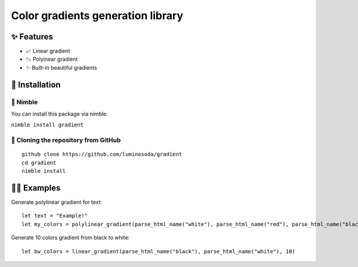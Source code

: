==================================
Color gradients generation library
==================================


✨ Features
===========

- 📈 Linear gradient
- 📉 Polyinear gradient
- ✨ Built-in beautiful gradients


🚀 Installation
===============

👑 Nimble
---------

You can install this package via nimble:

``nimble install gradient``

🐑 Cloning the repository from GitHub
-------------------------------------

::

  github clone https://github.com/luminosoda/gradient
  cd gradient
  nimble install


💁‍♀️ Examples
==================

Generate polylinear gradient for text:

::

  let text = "Example!"
  let my_colors = polylinear_gradient(parse_html_name("white"), parse_html_name("red"), parse_html_name("black"), text.len)

Generate 10 colors gradient from black to white:

::

  let bw_colors = linear_gradient(parse_html_name("black"), parse_html_name("white"), 10)